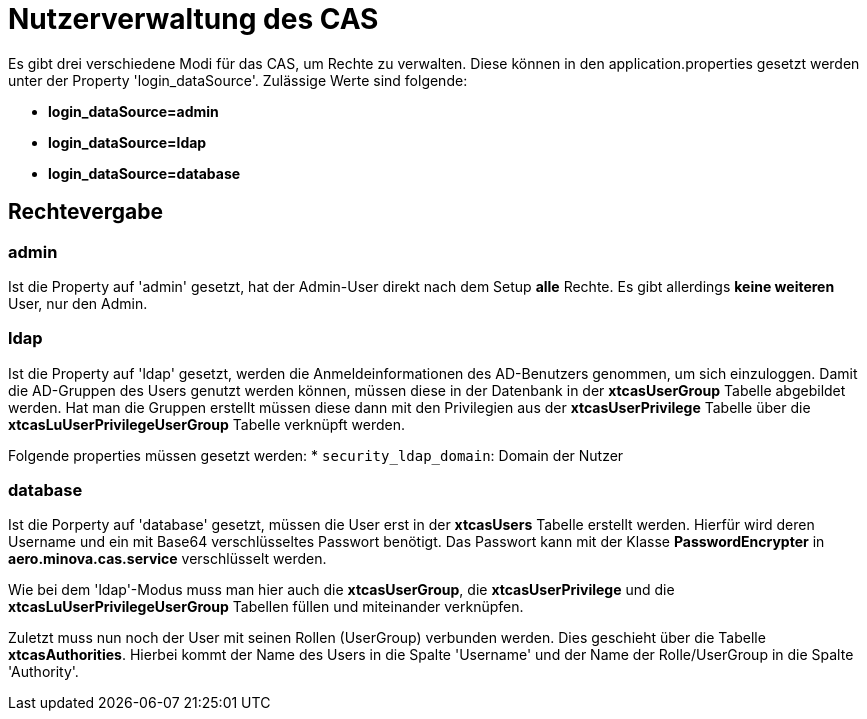 = Nutzerverwaltung des CAS

Es gibt drei verschiedene Modi für das CAS, um Rechte zu verwalten.
Diese können in den application.properties gesetzt werden unter der Property 'login_dataSource'.
Zulässige Werte sind folgende:

* *login_dataSource=admin*
* *login_dataSource=ldap*
* *login_dataSource=database*

== Rechtevergabe

=== admin
Ist die Property auf 'admin' gesetzt, hat der Admin-User direkt nach dem Setup *alle* Rechte.
Es gibt allerdings *keine weiteren* User, nur den Admin.


=== ldap
Ist die Property auf 'ldap' gesetzt, werden die Anmeldeinformationen des AD-Benutzers genommen, um sich einzuloggen.
Damit die AD-Gruppen des Users genutzt werden können, müssen diese in der Datenbank in der *xtcasUserGroup* Tabelle abgebildet werden. 
Hat man die Gruppen erstellt müssen diese dann mit den Privilegien aus der *xtcasUserPrivilege* Tabelle über die *xtcasLuUserPrivilegeUserGroup* Tabelle verknüpft werden.

Folgende properties müssen gesetzt werden:
* `security_ldap_domain`: Domain der Nutzer

=== database
Ist die Porperty auf 'database' gesetzt, müssen die User erst in der *xtcasUsers* Tabelle erstellt werden.
Hierfür wird deren Username und ein mit Base64 verschlüsseltes Passwort benötigt. Das Passwort kann mit der Klasse *PasswordEncrypter* in *aero.minova.cas.service* verschlüsselt werden.

Wie bei dem 'ldap'-Modus muss man hier auch die *xtcasUserGroup*, die *xtcasUserPrivilege* und die *xtcasLuUserPrivilegeUserGroup* Tabellen füllen und miteinander verknüpfen.

Zuletzt muss nun noch der User mit seinen Rollen (UserGroup) verbunden werden. Dies geschieht über die Tabelle *xtcasAuthorities*.
Hierbei kommt der Name des Users in die Spalte 'Username' und der Name der Rolle/UserGroup in die Spalte 'Authority'.

